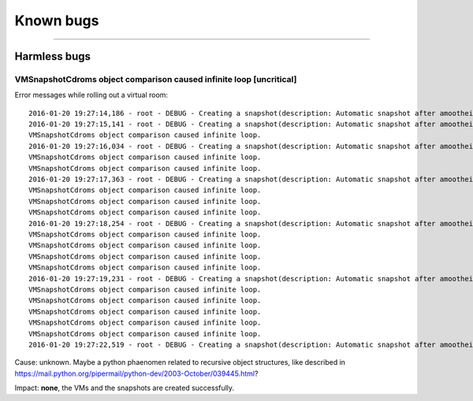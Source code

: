 Known bugs
========================

--------------

Harmless bugs
-------------

VMSnapshotCdroms object comparison caused infinite loop [uncritical]
~~~~~~~~~~~~~~~~~~~~~~~~~~~~~~~~~~~~~~~~~~~~~~~~~~~~~~~~~~~~~~~~~~~~

Error messages while rolling out a virtual room:

::

    2016-01-20 19:27:14,186 - root - DEBUG - Creating a snapshot(description: Automatic snapshot after amoothei-vmrollout, IP=XXXXXXXXXXXX, scripttime=2016-01-20-1853)  of vm test03-vd01... done
    2016-01-20 19:27:15,141 - root - DEBUG - Creating a snapshot(description: Automatic snapshot after amoothei-vmrollout, IP=XXXXXXXXXXXX, scripttime=2016-01-20-1853)  of vm test03-vd03... done
    VMSnapshotCdroms object comparison caused infinite loop.
    2016-01-20 19:27:16,034 - root - DEBUG - Creating a snapshot(description: Automatic snapshot after amoothei-vmrollout, IP=XXXXXXXXXXXX, scripttime=2016-01-20-1853)  of vm test03-vd05... done
    VMSnapshotCdroms object comparison caused infinite loop.
    VMSnapshotCdroms object comparison caused infinite loop.
    2016-01-20 19:27:17,363 - root - DEBUG - Creating a snapshot(description: Automatic snapshot after amoothei-vmrollout, IP=XXXXXXXXXXXX, scripttime=2016-01-20-1853)  of vm test03-vd07... done
    VMSnapshotCdroms object comparison caused infinite loop.
    VMSnapshotCdroms object comparison caused infinite loop.
    VMSnapshotCdroms object comparison caused infinite loop.
    2016-01-20 19:27:18,254 - root - DEBUG - Creating a snapshot(description: Automatic snapshot after amoothei-vmrollout, IP=XXXXXXXXXXXX, scripttime=2016-01-20-1853)  of vm test03-vd09... done
    VMSnapshotCdroms object comparison caused infinite loop.
    VMSnapshotCdroms object comparison caused infinite loop.
    VMSnapshotCdroms object comparison caused infinite loop.
    VMSnapshotCdroms object comparison caused infinite loop.
    2016-01-20 19:27:19,231 - root - DEBUG - Creating a snapshot(description: Automatic snapshot after amoothei-vmrollout, IP=XXXXXXXXXXXX, scripttime=2016-01-20-1853)  of vm test03-vd11... done
    VMSnapshotCdroms object comparison caused infinite loop.
    VMSnapshotCdroms object comparison caused infinite loop.
    VMSnapshotCdroms object comparison caused infinite loop.
    VMSnapshotCdroms object comparison caused infinite loop.
    VMSnapshotCdroms object comparison caused infinite loop.
    2016-01-20 19:27:22,519 - root - DEBUG - Creating a snapshot(description: Automatic snapshot after amoothei-vmrollout, IP=XXXXXXXXXXXX, scripttime=2016-01-20-1853)  of vm test03-vd15... done

Cause: unknown. Maybe a python phaenomen related to recursive object
structures, like described in
https://mail.python.org/pipermail/python-dev/2003-October/039445.html?

Impact: **none**, the VMs and the snapshots are created successfully.
